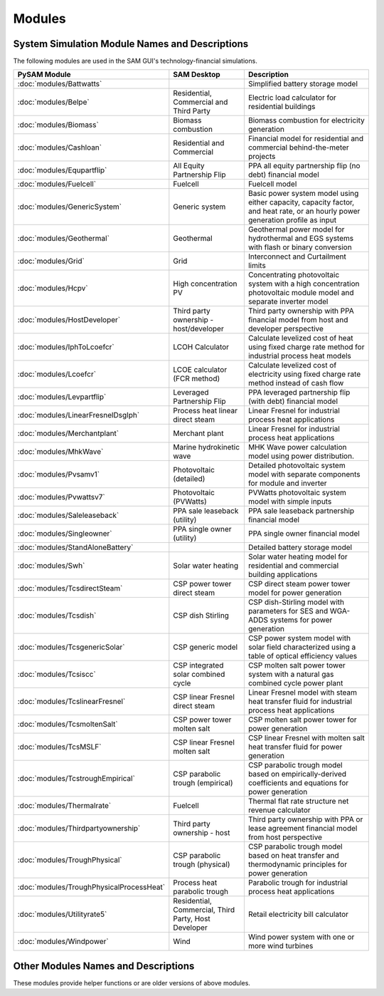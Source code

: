 .. Models:

Modules
=======

System Simulation Module Names and Descriptions
**************************************


The following modules are used in the SAM GUI's technology-financial simulations.

.. list-table::
	:widths: 50 50 100
	:header-rows: 1

	* - PySAM Module
	  - SAM Desktop
	  - Description
	* - :doc:`modules/Battwatts`
	  -
	  - Simplified battery storage model
	* - :doc:`modules/Belpe`
	  -  Residential, Commercial and Third Party
	  -  Electric load calculator for residential buildings
	* - :doc:`modules/Biomass`
	  -  Biomass combustion
	  -  Biomass combustion for electricity generation
	* - :doc:`modules/Cashloan`
	  -  Residential and Commercial
	  -  Financial model for residential and commercial behind-the-meter projects
	* - :doc:`modules/Equpartflip`
	  -  All Equity Partnership Flip
	  -  PPA all equity partnership flip (no debt) financial model
	* - :doc:`modules/Fuelcell`
	  -  Fuelcell
	  -  Fuelcell model
	* - :doc:`modules/GenericSystem`
	  -  Generic system
	  -  Basic power system model using either capacity, capacity factor, and heat rate, or an hourly power generation profile as input
	* - :doc:`modules/Geothermal`
	  -  Geothermal
	  -  Geothermal power model for hydrothermal and EGS systems with flash or binary conversion
	* - :doc:`modules/Grid`
	  -  Grid
	  -  Interconnect and Curtailment limits
	* - :doc:`modules/Hcpv`
	  -  High concentration PV
	  -  Concentrating photovoltaic system with a high concentration photovoltaic module model and separate inverter model
	* - :doc:`modules/HostDeveloper`
	  -  Third party ownership - host/developer
	  -  Third party ownership with PPA financial model from host and developer perspective
	* - :doc:`modules/IphToLcoefcr`
	  -  LCOH Calculator
	  -  Calculate levelized cost of heat using fixed charge rate method for industrial process heat models
	* - :doc:`modules/Lcoefcr`
	  -  LCOE calculator (FCR method)
	  -  Calculate levelized cost of electricity using fixed charge rate method instead of cash flow
	* - :doc:`modules/Levpartflip`
	  -  Leveraged Partnership Flip
	  -  PPA leveraged partnership flip (with debt) financial model
	* - :doc:`modules/LinearFresnelDsgIph`
	  -  Process heat linear direct steam
	  -  Linear Fresnel for industrial process heat applications
	* - :doc:`modules/Merchantplant`
	  -  Merchant plant
	  -  Linear Fresnel for industrial process heat applications
	* - :doc:`modules/MhkWave`
	  -  Marine hydrokinetic wave
	  -  MHK Wave power calculation model using power distribution.
	* - :doc:`modules/Pvsamv1`
	  -  Photovoltaic (detailed)
	  -  Detailed photovoltaic system model with separate components for module and inverter
	* - :doc:`modules/Pvwattsv7`
	  -  Photovoltaic (PVWatts)
	  -  PVWatts photovoltaic system model with simple inputs
	* - :doc:`modules/Saleleaseback`
	  -  PPA sale leaseback (utility)
	  -  PPA sale leaseback partnership financial model
	* - :doc:`modules/Singleowner`
	  -  PPA single owner (utility)
	  -  PPA single owner financial model
	* - :doc:`modules/StandAloneBattery`
	  -
	  -  Detailed battery storage model
	* - :doc:`modules/Swh`
	  -  Solar water heating
	  -  Solar water heating model for residential and commercial building applications
	* - :doc:`modules/TcsdirectSteam`
	  -  CSP power tower direct steam
	  -  CSP direct steam power tower model for power generation
	* - :doc:`modules/Tcsdish`
	  -  CSP dish Stirling
	  -  CSP dish-Stirling model with parameters for SES and WGA-ADDS systems for power generation
	* - :doc:`modules/TcsgenericSolar`
	  -  CSP generic model
	  -  CSP power system model with solar field characterized using a table of optical efficiency values
	* - :doc:`modules/Tcsiscc`
	  -  CSP integrated solar combined cycle
	  -  CSP molten salt power tower system with a natural gas combined cycle power plant
	* - :doc:`modules/TcslinearFresnel`
	  -  CSP linear Fresnel direct steam
	  -  Linear Fresnel model with steam heat transfer fluid for industrial process heat applications
	* - :doc:`modules/TcsmoltenSalt`
	  -  CSP power tower molten salt
	  -  CSP molten salt power tower for power generation
	* - :doc:`modules/TcsMSLF`
	  -  CSP linear Fresnel molten salt
	  -  CSP linear Fresnel with molten salt heat transfer fluid for power generation
	* - :doc:`modules/TcstroughEmpirical`
	  -  CSP parabolic trough (empirical)
	  -  CSP parabolic trough model based on empirically-derived coefficients and equations for power generation
	* - :doc:`modules/Thermalrate`
	  - Fuelcell
	  -  Thermal flat rate structure net revenue calculator
	* - :doc:`modules/Thirdpartyownership`
	  -  Third party ownership - host
	  -  Third party ownership with PPA or lease agreement financial model from host perspective
	* - :doc:`modules/TroughPhysical`
	  -  CSP parabolic trough (physical)
	  -  CSP parabolic trough model based on heat transfer and thermodynamic principles for power generation
	* - :doc:`modules/TroughPhysicalProcessHeat`
	  -  Process heat parabolic trough
	  -  Parabolic trough for industrial process heat applications
	* - :doc:`modules/Utilityrate5`
	  -  Residential, Commercial, Third Party, Host Developer
	  -  Retail electricity bill calculator
	* - :doc:`modules/Windpower`
	  -  Wind
	  -  Wind power system with one or more wind turbines



Other Modules Names and Descriptions
**************************************

These modules provide helper functions or are older versions of above modules.

.. list-table::
	:widths: 50 150
	:header-rows: 1

	* - PySAM Module
	  - Description
    * - :doc:`modules/Singlediode`
	  - Single diode model function.
	* - :doc:`modules/Singlediodeparams`
	  - Single diode model parameter calculation.
	* - :doc:`modules/Iec61853par`
	  - Calculate 11-parameter single diode model parameters from IEC-61853 PV module test data.
	* - :doc:`modules/Iec61853interp`
	  - Determine single diode model parameters from IEC 61853 solution matrix at a given temperature and irradiance.
	* - :doc:`modules/6parsolve`
	  - Solver for CEC/6 parameter PV module coefficients
	* - :doc:`modules/Pv6parmod`
	  - CEC 6 Parameter PV module model performance calculator.  Does not include weather file reading or irradiance processing, or inverter (DC to AC) modeling.
	* - :doc:`modules/Pvwattsv1`
	  - PVWatts V.1 - integrated hourly weather reader and PV system simulator.
	* - :doc:`modules/Pvwattsv11ts`
	  - pvwattsv1_1ts- single timestep calculation of PV system performance.
	* - :doc:`modules/Pvwattsv1Poa`
	  - PVWatts system performance calculator.  Does not include weather file reading or irradiance processing - user must supply arrays of precalculated POA irradiance data.
	* - :doc:`modules/Pvwattsv5`
	  - PVWatts V5 - integrated hourly weather reader and PV system simulator.
	* - :doc:`modules/Pvwattsv51ts`
	  - pvwattsv5_1ts- single timestep calculation of PV system performance.
	* - :doc:`modules/Pvsandiainv`
	  - Sandia PV inverter performance calculator.
	* - :doc:`modules/Wfreader`
	  - Standard Weather File Format Reader (TMY2, TMY3, EPW, SMW, WFCSV)
	* - :doc:`modules/Irradproc`
	  - Irradiance Processor
	* - :doc:`modules/Utilityrate`
	  - Complex utility rate structure net revenue calculator
	* - :doc:`modules/Utilityrate2`
	  - Complex utility rate structure net revenue calculator OpenEI Version 2
	* - :doc:`modules/Utilityrate3`
	  - Complex utility rate structure net revenue calculator OpenEI Version 3
	* - :doc:`modules/Utilityrate4`
	  - Complex utility rate structure net revenue calculator OpenEI Version 4
	* - :doc:`modules/Annualoutput`
	  - Annual Output_
	* - :doc:`modules/Ippppa`
	  - Utility IPP/Commerical PPA Finance model.
	* - :doc:`modules/Timeseq`
	  - Time sequence generator
	* - :doc:`modules/GeothermalCosts`
	  - Geothermal monthly and hourly models using general power block code from TRNSYS Type 224 code by M.Wagner, and some GETEM model code.
	* - :doc:`modules/Poacalib`
	  - Calibrates beam and diffuse to give POA input
	* - :doc:`modules/Snowmodel`
	  - Estimates the Detrimental Effects due to Snow Fall
	* - :doc:`modules/Wfcsvconv`
	  - Converter for TMY2, TMY3, INTL, EPW, SMW weather files to standard CSV format
	* - :doc:`modules/TcstroughPhysical`
	  - CSP model using the emperical trough TCS types.
	* - :doc:`modules/TroughPhysicalCspSolver`
	  - Physical trough using CSP Solver
	* - :doc:`modules/WindFileReader`
	  - SAM Wind Resource File Reader (SRW)
	* - :doc:`modules/Wfcheck`
	  - Weather file checker.
	* - :doc:`modules/Windbos`
	  - Wind Balance of System cost model
	* - :doc:`modules/WindObos`
	  - Wind Offshore Balance of System cost model
	* - :doc:`modules/Windcsm`
	  - WISDEM turbine cost model
	* - :doc:`modules/Solarpilot`
	  - SolarPILOT - CSP tower solar field layout tool.
	* - :doc:`modules/DsgFluxPreprocess`
	  - Calculate receiver max flux and absorber (boiler, etc.) fractions
	* - :doc:`modules/Layoutarea`
	  - Layout Area Calculation
	* - :doc:`modules/Sco2DesignPoint`
	  - Returns optimized sco2 cycle parameters given inputs
	* - :doc:`modules/Sco2DesignCycle`
	  - Calls sCO2 auto-design cycle function
	* - :doc:`modules/Sco2CspSystem`
	  - ...
	* - :doc:`modules/Sco2CspUdPcTables`
	  - ...
	* - :doc:`modules/Sco2AirCooler`
	  - Returns air cooler dimensions given fluid and location design points
	* - :doc:`modules/UserHtfComparison`
	  - Evaluates equivalence of two user-defined HTF tables
	* - :doc:`modules/UiTesCalcs`
	  - Calculates values for all calculated values on UI TES page(s)
	* - :doc:`modules/UiUdpcChecks`
	  - Calculates the levels and number of paramteric runs for 3 udpc ind variables
	* - :doc:`modules/CbMsptSystemCosts`
	  - CSP molten salt power tower system costs
	* - :doc:`modules/CbConstructionFinancing`
	  - Construction financing cost calculations
	* - :doc:`modules/CbEmpiricalHceHeatLoss`
	  - Empirical HCE Heat Loss
	* - :doc:`modules/IsccDesignPoint`
	  - Calculates design point inject, extraction, fossil output
	* - :doc:`modules/PvGetShadeLossMpp`
	  - PV get shade loss fraction for strings
	* - :doc:`modules/InvCecCg`
	  - CEC Inverter Coefficient Generator
	* - :doc:`modules/MhkCosts`
	  - Calculates various cost categories for Marine Energy arrays for different device types.
